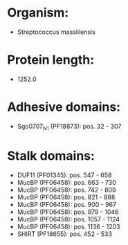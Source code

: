 * Organism:
- Streptococcus massiliensis
* Protein length:
- 1252.0
* Adhesive domains:
- Sgo0707_N1 (PF18873): pos. 32 - 307
* Stalk domains:
- DUF11 (PF01345): pos. 547 - 658
- MucBP (PF06458): pos. 663 - 730
- MucBP (PF06458): pos. 742 - 809
- MucBP (PF06458): pos. 821 - 888
- MucBP (PF06458): pos. 900 - 967
- MucBP (PF06458): pos. 979 - 1046
- MucBP (PF06458): pos. 1057 - 1124
- MucBP (PF06458): pos. 1136 - 1203
- SHIRT (PF18655): pos. 452 - 533

